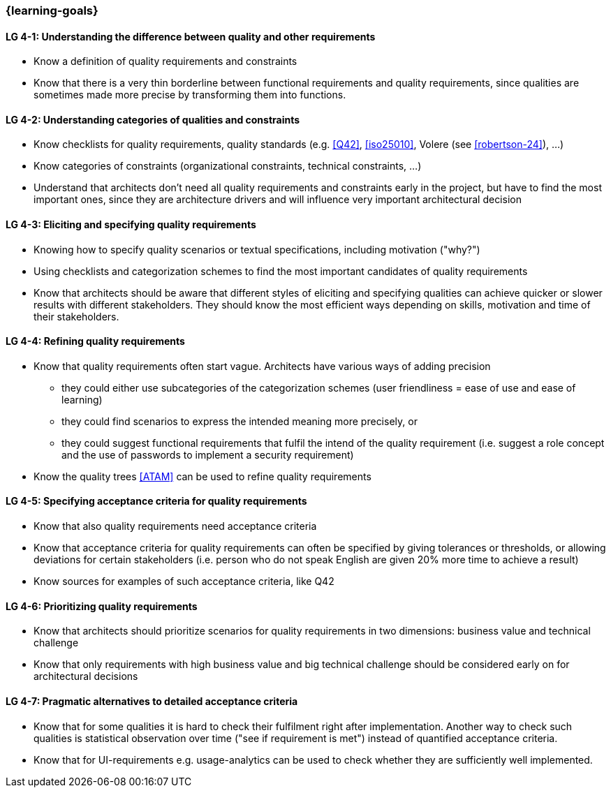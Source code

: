 

// tag::EN[]
=== {learning-goals}

[[LG-4-1]]
==== LG 4-1: Understanding the difference between quality and other requirements

* Know a definition of quality requirements and constraints
* Know that there is a very thin borderline between functional requirements and quality requirements, since qualities are sometimes made more precise by transforming them into functions.

[[LG-4-2]]
==== LG 4-2: Understanding categories of qualities and constraints

* Know checklists for quality requirements, quality standards (e.g. <<Q42>>, <<iso25010>>, Volere (see <<robertson-24>>), ...)
* Know categories of constraints (organizational constraints, technical constraints, …)
* Understand that architects don't need all quality requirements and constraints early in the project, but have to find the most important ones, since they are architecture drivers and will influence very important architectural decision

[[LG-4-3]]
==== LG 4-3: Eliciting and specifying quality requirements

* Knowing how to specify quality scenarios or textual specifications, including motivation ("why?")
* Using checklists and categorization schemes to find the most important candidates of quality requirements
* Know that architects should be aware that different styles of eliciting and specifying qualities can achieve quicker or slower results with different stakeholders.
They should know the most efficient ways depending on skills, motivation and time of their stakeholders.


[[LG-4-4]]
==== LG 4-4: Refining quality requirements

* Know that quality requirements often start vague.
Architects have various ways of adding precision
** they could either use subcategories of the categorization schemes (user friendliness = ease of use and ease of learning)
** they could find scenarios to express the intended meaning more precisely, or
** they could suggest functional requirements that fulfil the intend of the quality requirement (i.e. suggest a role concept and the use of passwords to implement a security requirement)
* Know the quality trees <<ATAM>> can be used to refine quality requirements

[[LG-4-5]]
==== LG 4-5: Specifying acceptance criteria for quality requirements

* Know that also quality requirements need acceptance criteria
* Know that acceptance criteria for quality requirements can often be specified by giving tolerances or thresholds, or allowing deviations for certain stakeholders (i.e. person who do not speak English are given 20% more time to achieve a result)
* Know sources for examples of such acceptance criteria, like Q42


[[LG-4-6]]
==== LG 4-6: Prioritizing quality requirements

* Know that architects should prioritize scenarios for quality requirements in two dimensions: business value and technical challenge
* Know that only requirements with high business value and big technical challenge should be considered early on for architectural decisions

[[LG-4-7]]
==== LG 4-7: Pragmatic alternatives to detailed acceptance criteria

* Know that for some qualities it is hard to check their fulfilment right after implementation.
Another way to check such qualities is statistical observation over time ("see if requirement is met") instead of quantified acceptance criteria.
* Know that for UI-requirements e.g. usage-analytics can be used to check whether they are sufficiently well implemented.


// end::EN[]

